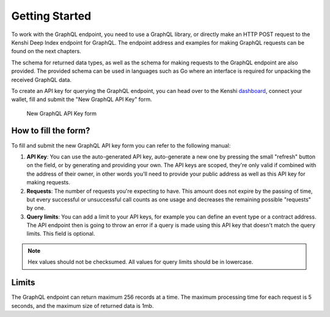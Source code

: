 Getting Started
===============

To work with the GraphQL endpoint, you need to use a GraphQL library,
or directly make an HTTP POST request to the Kenshi Deep Index endpoint
for GraphQL. The endpoint address and examples for making GraphQL requests
can be found on the next chapters.

The schema for returned data types, as well as the schema for making requests
to the GraphQL endpoint are also provided. The provided schema can be used in
languages such as Go where an interface is required for unpacking the received
GraphQL data.

To create an API key for querying the GraphQL endpoint, you can head over to
the Kenshi dashboard_, connect your wallet, fill and submit the "New GraphQL API Key"
form.

.. figure:: ../../../_static/images/dashboard/graph.png

  New GraphQL API Key form

.. _dashboard: https://kenshi.io/dashboard

How to fill the form?
---------------------

To fill and submit the new GraphQL API key form you can refer to the following manual:

1. **API Key**: You can use the auto-generated API key, auto-generate a new one by pressing
   the small "refresh" button on the field, or by generating and providing your own. The API
   keys are scoped, they're only valid if combined with the address of their owner, in other
   words you'll need to provide your public address as well as this API key for making requests.

2. **Requests**: The number of requests you're expecting to have. This amount does not expire
   by the passing of time, but every successful or unsuccessful call counts as one usage and 
   decreases the remaining possible "requests" by one.

3. **Query limits**: You can add a limit to your API keys, for example you can define an event
   type or a contract address. The API endpoint then is going to throw an error if a query is
   made using this API key that doesn't match the query limits. This field is optional.

.. note::
   Hex values should not be checksumed. All values for query limits should be in lowercase.

Limits
------

The GraphQL endpoint can return maximum 256 records at a time. The maximum processing time for
each request is 5 seconds, and the maximum size of returned data is 1mb.
